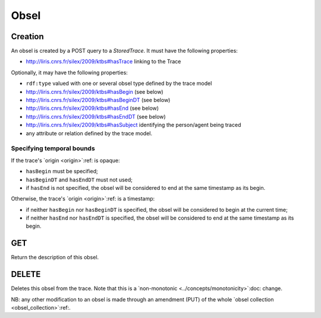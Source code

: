 Obsel
=====

Creation
--------

An obsel is created by a POST query to a `StoredTrace`. It must have the following properties:

* http://liris.cnrs.fr/silex/2009/ktbs#hasTrace linking to the Trace

Optionally, it may have the following properties:

* ``rdf:type`` valued with one or several obsel type defined by the trace model
* http://liris.cnrs.fr/silex/2009/ktbs#hasBegin (see below)
* http://liris.cnrs.fr/silex/2009/ktbs#hasBeginDT (see below)
* http://liris.cnrs.fr/silex/2009/ktbs#hasEnd (see below)
* http://liris.cnrs.fr/silex/2009/ktbs#hasEndDT (see below)
* http://liris.cnrs.fr/silex/2009/ktbs#hasSubject identifying the person/agent being traced
* any attribute or relation defined by the trace model.

Specifying temporal bounds
``````````````````````````

If the trace's `origin <origin>`:ref: is opaque:

* ``hasBegin`` must be specified;
* ``hasBeginDT`` and ``hasEndDT`` must not used;
* if ``hasEnd`` is not specified,
  the obsel will be considered to end at the same timestamp as its begin.

Otherwise, the trace's `origin <origin>`:ref: is a timestamp:

* if neither ``hasBegin`` nor ``hasBeginDT`` is specified,
  the obsel will be considered to begin at the current time;
* if neither ``hasEnd`` nor ``hasEndDT`` is specified,
  the obsel will be considered to end at the same timestamp as its begin.

GET
---

Return the description of this obsel.

DELETE
------

Deletes this obsel from the trace.
Note that this is a `non-monotonic <../concepts/monotonicity>`:doc: change.

NB: any other modification to an obsel is made through an amendment (PUT)
of the whole `obsel collection <obsel_collection>`:ref:.
